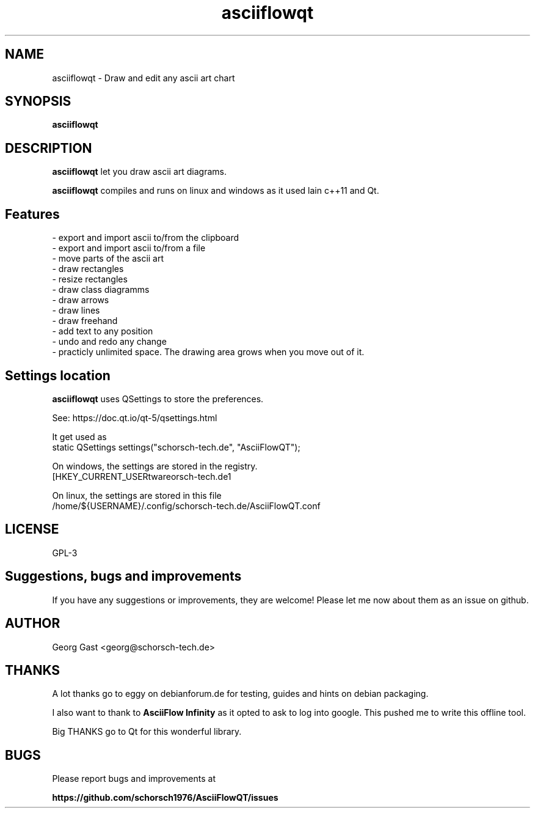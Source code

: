 .TH asciiflowqt 1 "26 Jun 2019" "version 0.3"
.SH NAME
asciiflowqt \- Draw and edit any ascii art chart

.SH SYNOPSIS
.B asciiflowqt

.SH DESCRIPTION

\fBasciiflowqt\fR let you draw ascii art diagrams.

\fBasciiflowqt\fR compiles and runs on linux and windows as it used lain c++11 and Qt.

.SH Features
.nf
- export and import ascii to/from the clipboard
- export and import ascii to/from a file
- move parts of the ascii art
- draw rectangles
- resize rectangles
- draw class diagramms
- draw arrows
- draw lines
- draw freehand
- add text to any position
- undo and redo any change
- practicly unlimited space. The drawing area grows when you move out of it.
.fi

.SH Settings location
\fBasciiflowqt\fR uses QSettings to store the preferences.

See: https://doc.qt.io/qt-5/qsettings.html

It get used as
.nf
static QSettings settings("schorsch-tech.de", "AsciiFlowQT");
.fi

On windows, the settings are stored in the registry.
.nf
[HKEY_CURRENT_USER\Software\schorsch-tech.de\AsciiFlowQT]
.fi

On linux, the settings are stored in this file
.nf
/home/${USERNAME}/.config/schorsch-tech.de/AsciiFlowQT.conf
.fi

.SH LICENSE
GPL-3

.SH Suggestions, bugs and improvements
If you have any suggestions or improvements, they are welcome! Please let me now about
them as an issue on github.

.SH AUTHOR
Georg Gast <georg@schorsch-tech.de>

.SH THANKS
A lot thanks go to eggy on debianforum.de for testing, guides and hints on debian packaging.

I also want to thank to \fBAsciiFlow Infinity\fR as it opted to ask to log into google.
This pushed me to write this offline tool.

Big THANKS go to Qt for this wonderful library.

.SH BUGS
Please report bugs and improvements at

.B
https://github.com/schorsch1976/AsciiFlowQT/issues

